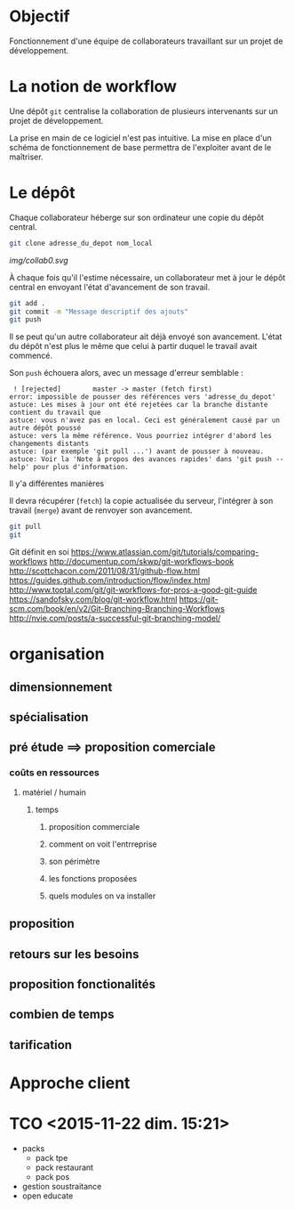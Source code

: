 * Objectif
Fonctionnement  d'une  équipe  de collaborateurs  travaillant  sur  un
projet de développement.
* La notion de workflow
Une dépôt ~git~ centralise  la collaboration de plusieurs intervenants
sur un projet de développement.

La prise en main de ce logiciel  n'est pas intuitive. La mise en place
d'un schéma de  fonctionnement de base permettra  de l'exploiter avant
de le maîtriser.

* Le dépôt
Chaque collaborateur  héberge sur  son ordinateur  une copie  du dépôt
central.

#+BEGIN_SRC sh
git clone adresse_du_depot nom_local
#+END_SRC

[[img/collab0.svg]]


À chaque fois  qu'il l'estime nécessaire, un collaborateur  met à jour
le dépôt central en envoyant l'état d'avancement de son travail.


#+BEGIN_SRC sh
git add .
git commit -m "Message descriptif des ajouts"
git push
#+END_SRC

[[./img/collab1.svg]]

Il   se  peut   qu'un  autre   collaborateur  ait   déjà  envoyé   son
avancement. L'état  du dépôt  n'est plus  le même  que celui  à partir
duquel le travail avait commencé.



Son ~push~ échouera alors, avec un message d'erreur semblable :
#+BEGIN_EXAMPLE
 ! [rejected]        master -> master (fetch first)
error: impossible de pousser des références vers 'adresse_du_depot'
astuce: Les mises à jour ont été rejetées car la branche distante contient du travail que
astuce: vous n'avez pas en local. Ceci est généralement causé par un autre dépôt poussé
astuce: vers la même référence. Vous pourriez intégrer d'abord les changements distants
astuce: (par exemple 'git pull ...') avant de pousser à nouveau.
astuce: Voir la 'Note à propos des avances rapides' dans 'git push --help' pour plus d'information.
#+END_EXAMPLE

Il y'a différentes manières

Il  devra   récupérer  (~fetch~)  la  copie   actualisée  du  serveur,
l'intégrer à son travail (~merge~) avant de renvoyer son avancement.


#+BEGIN_SRC sh
git pull
git
#+END_SRC




Git définit en soi
https://www.atlassian.com/git/tutorials/comparing-workflows
http://documentup.com/skwp/git-workflows-book
http://scottchacon.com/2011/08/31/github-flow.html
https://guides.github.com/introduction/flow/index.html
http://www.toptal.com/git/git-workflows-for-pros-a-good-git-guide
https://sandofsky.com/blog/git-workflow.html
https://git-scm.com/book/en/v2/Git-Branching-Branching-Workflows
http://nvie.com/posts/a-successful-git-branching-model/
* organisation
** dimensionnement
** spécialisation
** pré étude ==> proposition comerciale
*** coûts en ressources
**** matériel / humain
***** temps
****** proposition commerciale
****** comment on voit l'entrreprise
****** son périmètre
****** les fonctions proposées
****** quels modules on va installer
** proposition
** retours sur les besoins
** proposition fonctionalités
** combien de temps
** tarification
* Approche client
* TCO <2015-11-22 dim. 15:21>
- packs
  - pack tpe
  - pack restaurant
  - pack pos
- gestion soustraitance
- open educate
